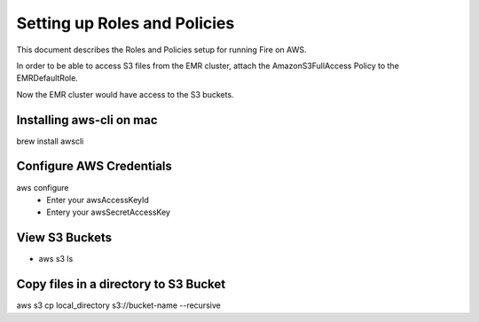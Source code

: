 Setting up Roles and Policies
=============================

This document describes the Roles and Policies setup for running Fire on AWS.

In order to be able to access S3 files from the EMR cluster, attach the AmazonS3FullAccess Policy to the EMRDefaultRole.

Now the EMR cluster would have access to the S3 buckets.


Installing aws-cli on mac
------------------------

brew install awscli


Configure AWS Credentials
-------------------------

aws configure
  - Enter your awsAccessKeyId
  - Entery your awsSecretAccessKey
  

View S3 Buckets
---------------

- aws s3 ls

Copy files in a directory to S3 Bucket
---------------------

aws s3 cp local_directory s3://bucket-name --recursive


